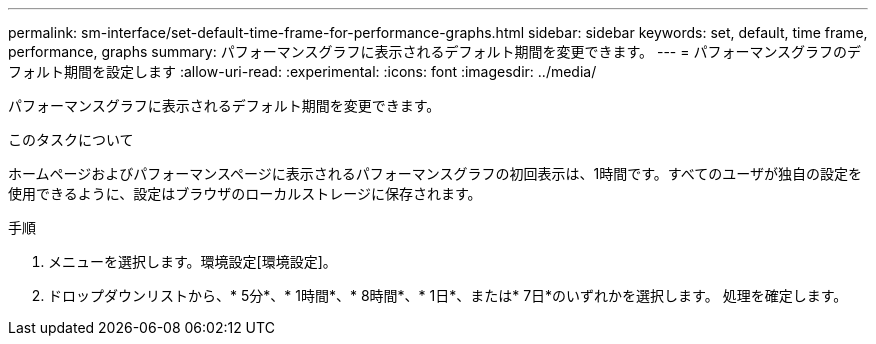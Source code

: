 ---
permalink: sm-interface/set-default-time-frame-for-performance-graphs.html 
sidebar: sidebar 
keywords: set, default, time frame, performance, graphs 
summary: パフォーマンスグラフに表示されるデフォルト期間を変更できます。 
---
= パフォーマンスグラフのデフォルト期間を設定します
:allow-uri-read: 
:experimental: 
:icons: font
:imagesdir: ../media/


[role="lead"]
パフォーマンスグラフに表示されるデフォルト期間を変更できます。

.このタスクについて
ホームページおよびパフォーマンスページに表示されるパフォーマンスグラフの初回表示は、1時間です。すべてのユーザが独自の設定を使用できるように、設定はブラウザのローカルストレージに保存されます。

.手順
. メニューを選択します。環境設定[環境設定]。
. ドロップダウンリストから、* 5分*、* 1時間*、* 8時間*、* 1日*、または* 7日*のいずれかを選択します。 処理を確定します。

